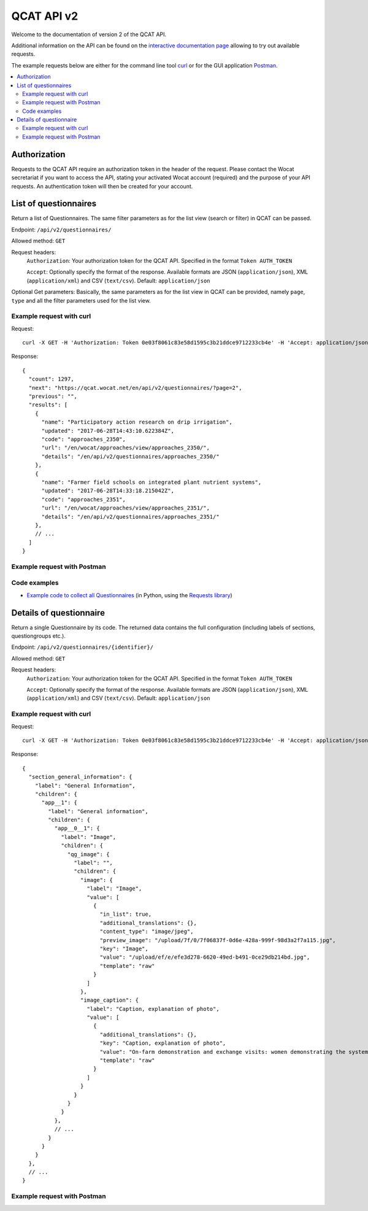 QCAT API v2
===========

Welcome to the documentation of version 2 of the QCAT API.

Additional information on the API can be found on the
`interactive documentation page`_ allowing to try out available requests.

The example requests below are either for the command line tool `curl`_ or for
the GUI application `Postman`_.

.. contents::
    :local:


Authorization
-------------
Requests to the QCAT API require an authorization token in the header of the
request. Please contact the Wocat secretariat if you want to access the API, stating
your activated Wocat account (required) and the purpose of your API requests.
An authentication token will then be created for your account.

List of questionnaires
----------------------
Return a list of Questionnaires. The same filter parameters as for the list view
(search or filter) in QCAT can be passed.

Endpoint: ``/api/v2/questionnaires/``

Allowed method: ``GET``

Request headers:
    ``Authorization``: Your authorization token for the QCAT API. Specified in
    the format ``Token AUTH_TOKEN``

    ``Accept``: Optionally specify the format of the response. Available formats
    are JSON (``application/json``), XML (``application/xml``) and
    CSV (``text/csv``). Default: ``application/json``

Optional Get parameters: Basically, the same parameters as for the list view in QCAT
can be provided, namely ``page``, ``type`` and all the filter parameters used
for the list view.

Example request with curl
^^^^^^^^^^^^^^^^^^^^^^^^^

Request::

    curl -X GET -H 'Authorization: Token 0e03f8061c83e58d1595c3b21ddce9712233cb4e' -H 'Accept: application/json' https://qcat.wocat.net/en/api/v2/questionnaires/

Response::

    {
      "count": 1297,
      "next": "https://qcat.wocat.net/en/api/v2/questionnaires/?page=2",
      "previous": "",
      "results": [
        {
          "name": "Participatory action research on drip irrigation",
          "updated": "2017-06-28T14:43:10.622384Z",
          "code": "approaches_2350",
          "url": "/en/wocat/approaches/view/approaches_2350/",
          "details": "/en/api/v2/questionnaires/approaches_2350/"
        },
        {
          "name": "Farmer field schools on integrated plant nutrient systems",
          "updated": "2017-06-28T14:33:18.215042Z",
          "code": "approaches_2351",
          "url": "/en/wocat/approaches/view/approaches_2351/",
          "details": "/en/api/v2/questionnaires/approaches_2351/"
        },
        // ...
      ]
    }

Example request with Postman
^^^^^^^^^^^^^^^^^^^^^^^^^^^^

.. image:: ../images/qcat_api_v2_questionnaire_list.png


Code examples
^^^^^^^^^^^^^

* `Example code to collect all Questionnaires`_ (in Python, using the
  `Requests library`_)


Details of questionnaire
------------------------
Return a single Questionnaire by its code. The returned data contains the full
configuration (including labels of sections, questiongroups etc.).

Endpoint: ``/api/v2/questionnaires/{identifier}/``

Allowed method: ``GET``

Request headers:
    ``Authorization``: Your authorization token for the QCAT API. Specified in
    the format ``Token AUTH_TOKEN``

    ``Accept``: Optionally specify the format of the response. Available formats
    are JSON (``application/json``), XML (``application/xml``) and
    CSV (``text/csv``). Default: ``application/json``

Example request with curl
^^^^^^^^^^^^^^^^^^^^^^^^^

Request::

    curl -X GET -H 'Authorization: Token 0e03f8061c83e58d1595c3b21ddce9712233cb4e' -H 'Accept: application/json' https://qcat.wocat.net/en/api/v2/questionnaires/approaches_2350/

Response::

    {
      "section_general_information": {
        "label": "General Information",
        "children": {
          "app__1": {
            "label": "General information",
            "children": {
              "app__0__1": {
                "label": "Image",
                "children": {
                  "qg_image": {
                    "label": "",
                    "children": {
                      "image": {
                        "label": "Image",
                        "value": [
                          {
                            "in_list": true,
                            "additional_translations": {},
                            "content_type": "image/jpeg",
                            "preview_image": "/upload/7f/0/7f06837f-0d6e-428a-999f-98d3a2f7a115.jpg",
                            "key": "Image",
                            "value": "/upload/ef/e/efe3d278-6620-49ed-b491-0ce29db214bd.jpg",
                            "template": "raw"
                          }
                        ]
                      },
                      "image_caption": {
                        "label": "Caption, explanation of photo",
                        "value": [
                          {
                            "additional_translations": {},
                            "key": "Caption, explanation of photo",
                            "value": "On-farm demonstration and exchange visits: women demonstrating the system to visitors",
                            "template": "raw"
                          }
                        ]
                      }
                    }
                  }
                }
              },
              // ...
            }
          }
        }
      },
      // ...
    }

Example request with Postman
^^^^^^^^^^^^^^^^^^^^^^^^^^^^

.. image:: ../images/qcat_api_v2_questionnaire_details.png


.. _interactive documentation page: https://qcat.wocat.net/api/docs
.. _curl: https://curl.haxx.se/
.. _Postman: https://www.getpostman.com/
.. _Example code to collect all Questionnaires: https://gist.github.com/lvonlanthen/a11eb62838af3a294fc54e74d380a1ff
.. _Requests library: http://docs.python-requests.org/en/master/
